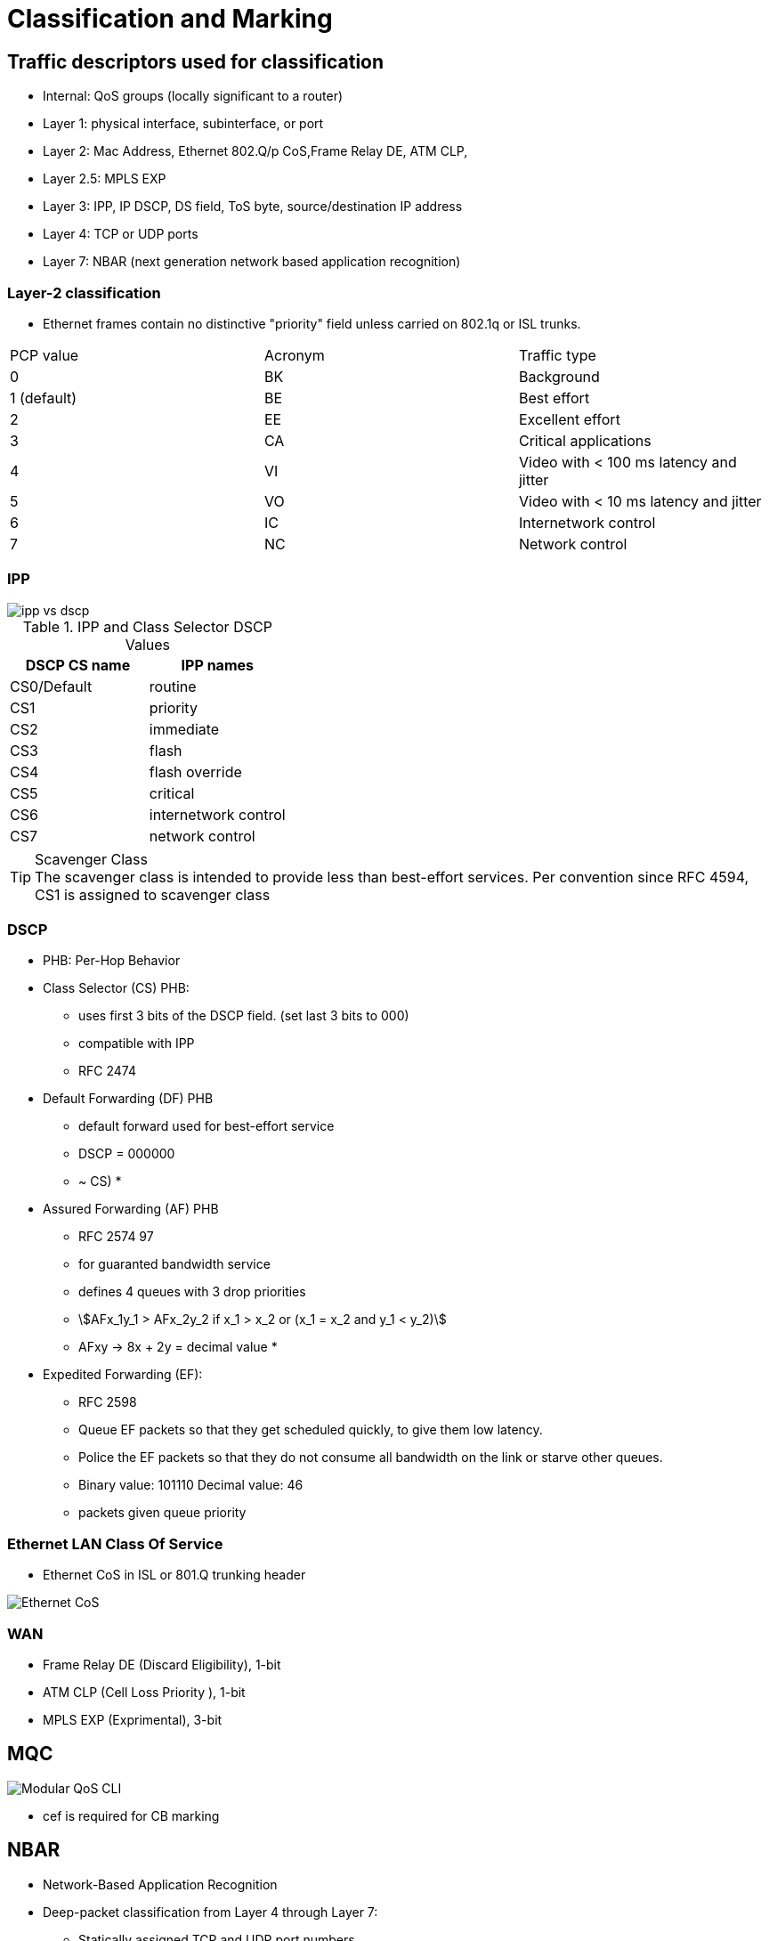 = Classification and Marking


== Traffic descriptors used for classification

- Internal: QoS groups (locally significant to a router)
- Layer 1: physical interface, subinterface, or port
- Layer 2:  Mac Address, Ethernet 802.Q/p CoS,Frame Relay  DE, ATM CLP,
- Layer 2.5: MPLS EXP
- Layer 3:  IPP, IP DSCP, DS field, ToS byte, source/destination IP address
- Layer 4: TCP or UDP ports
- Layer 7: NBAR (next generation network based application recognition)

=== Layer-2 classification

- Ethernet frames contain no distinctive "priority" field
  unless carried on 802.1q or ISL trunks.

,===
PCP value, Acronym, Traffic type
0, BK, Background
1 (default), BE, Best effort
2, EE, Excellent effort
3, CA, Critical applications
4, VI, Video with < 100 ms latency and jitter
5, VO, Video with < 10 ms latency and jitter
6, IC, Internetwork control
7, NC, Network control
,===




===  IPP

image::ipp-vs-dscp.png[]

.IPP and Class Selector DSCP Values
|===
| DSCP CS name | IPP names

| CS0/Default  | routine
| CS1          | priority
| CS2          | immediate
| CS3          | flash
| CS4          | flash override
| CS5          | critical
| CS6          | internetwork control
| CS7          | network control
|===

.Scavenger Class
TIP: The scavenger class is intended to provide less than best-effort services.
Per convention since RFC 4594, CS1 is assigned to scavenger class

=== DSCP

- PHB: Per-Hop Behavior

- Class Selector (CS) PHB:
* uses first 3 bits of the DSCP field. (set last 3 bits to 000)
* compatible with IPP
* RFC 2474

- Default Forwarding (DF) PHB
* default forward used for best-effort service
* DSCP = 000000
* ~ CS)
*

- Assured Forwarding (AF) PHB
* RFC 2574 97
* for guaranted bandwidth service
* defines 4 queues with 3 drop priorities
* stem:[AFx_1y_1 > AFx_2y_2 if x_1 > x_2 or (x_1 = x_2 and y_1 < y_2)]
* AFxy -> 8x + 2y = decimal value
*

- Expedited Forwarding (EF):
* RFC 2598
* Queue EF packets so that they get scheduled quickly, to give them low latency.
* Police the EF packets so that they do not consume all bandwidth on the link or starve other queues.
* Binary value: 101110 Decimal value: 46
* packets given queue priority



=== Ethernet LAN Class Of Service

- Ethernet CoS in ISL or 801.Q trunking header

image::ethernet-cos.png[Ethernet CoS]


=== WAN

- Frame Relay DE (Discard Eligibility), 1-bit
- ATM CLP (Cell Loss Priority ), 1-bit
- MPLS EXP (Exprimental), 3-bit


== MQC

image::mqc.png[Modular QoS CLI]

- cef is required for CB marking

== NBAR

- Network-Based Application Recognition
- Deep-packet classification  from Layer 4 through Layer 7:

* Statically assigned TCP and UDP port numbers.
* Non-TCP and non-UDP IP protocols.
* Dynamically assigned TCP and UDP port numbers.
  ** requires stateful inspection: inspect a protocol across multiple packets during packet classification.
* Subport classification or classification based on deep-packet inspection.
  ** URL, Hostname, or MIME type

- 2 modes of operations
  ** protocol discovery:
  ** MQC modular QoS cli


.NBAR Match Protocol
[cols="25,75"]
|===
|Command                  | Purpose
|
| match protocol           | Configures the match criteria for a class map on the basis of the specified protocol.
| match protocol citrix    | Configures NBAR to match Citrix traffic.
| match protocol fasttrack | Configures NBAR to match FastTrack peer-to-peer traffic.
| match protocol gnutella  | Configures NBAR to match Gnutella peer-to-peer traffic.
| match protocol http      | Configures NBAR to match HTTP traffic by URL, host,MIME type, or fields in HTTP packet headers.
| match protocol rtp       | Configures NBAR to match Real-Time Transport Protocol (RTP) traffic.
| match qos-group          | Identifies a specific QoS group value as a match criterion.
| match source-address mac | Uses the source MAC address as a match criterion.
| match start              | Configures the match criteria for a class map on the basis of the datagram header (Layer 2) or the network header (Layer 3).
| match tag                | Specifies tag type as a match criterion.
|===

.Restrictions
- NBAR cannot classify ipx
- NBAR cannot classify multicast traffic

.Task: Configure DSCP-Based Layer 3 Custom Applications
----
(config)# ip nbar custom <name> transport {tcp| udp } id <id>
(config-custom)# dscp {ef | af }
----

.Task: Display the Current Protocol-to-Port Mappings In Use by NBAR.
----
# sh ip nbar port-mapping [<protocol-name>]

port-map bgp      udp 179
port-map bgp      tcp 179
port-map cuseeme  udp 7648 7649
port-map cuseeme  tcp 7648 7649
port-map dhcp     udp 67 68
port-map dhcp     tcp 67 68
----

== CB Marking

- requires CEF
- Mark as close to the ingress edge of the network as possible, but not so close
to the edge that the marking is made by an untrusted device.

- traffic descriptor used for marking traffic
  ** internal: QoS groups
  ** L2: 802.1Q/p CoS
  ** L2.5: MPLS EXP
  ** L3: DSCP, IPP


For any class inside the policy map for which there is no set command, packets in that class are not marked.


.Recommended Values for Traffic Marking
|===
| Traffic Type              | IP Precedence | IP DSCP        | Class of Service

| Voice payload )           | 5             | EF             | 5
| Video payload             | 4             | AF41           | 4
| Voice and video signaling | 3             | AF31 3
| High priority data        | 2             | AF21 AF22 AF23 | 2
| Medium priority data      | 1             | AF11 AF12 AF13 | 1
| All other traffic         | 0             | Default        | 0
|===

.Task: Set the DSCP Value In the ToS Byte
----
(config-pmap-c)#set ip dscp {<0-63> | AF<xy> | CS<x> | EF | default}
----

== QoS Pre-Classification


- enabled on VPN endpoint routers permit the router to make egress QoS decisions based on the original traffic,
before encapsulation, rather than just the encapsulating tunnel header.
- works by keeping the original, unencrypted traffic in memory until the egress QoS actions are taken.
- enables in tunnel interface configuration mode, virtual-template configuration mode, or crypto map configuration mode

.Task: Enable QoS Pre-Classification
----
(config-if)# qos pre-classification
----


== AutoQoS

- macro that helps automate class-based QoS configuration.
- creates and applies QoS configurations based on Cisco best-practice recommendations.
- provides the following benefits:

* Simpler QoS deployment.
* Less operator error, because most steps are automated.
* Cheaper QoS deployment because less staff time is involved in analyzing network traffic and determining QoS configuration.
* Faster QoS deployment because there are dramatically fewer commands to issue.
* Companies can implement QoS without needing an in-depth knowledge of QoS concepts


.Task: Display the Interface AutoQoS Configuration
----
> sh auto qos
----

=== AutoQoS for VOIP

- for voice and video applications
- enables on individual interfaces, but creates both interface and global configuration
- uses CDP on access ports to detect presence or absence of softphone
- trusts COS or DSCP values on trunk or uplink ports


==== AutoQoS on Switches

-  no need to enable QoS globally.
* After it is enabled for any interface, the command starts a macro that:

- Globally enables QoS.
- Creates COS-to-DCSP mappings and DSCP-to-COS mappings.
* As the traffic enters the switch, the frame header containing the COS value is removed.
* The switch uses the COS value in the frame header to assign a DSCP value to the packet.
* If the packet exits a trunk port, the internal DSCP value is mapped back to a COS value.
- Enables priority or expedite ingress and egress queues.
- Creates mappings of COS values to ingress and egress queues and thresholds.
- Creates mappings of DSCP values to ingress and egress queues and thresholds.
- Creates class maps and policy maps to identify, prioritize, and police voice traffic.
- Applies those policy maps to the interface.

TIP: For best results, enable AutoQoS before configuring any other QoS on the
switch. You can then go back and modify the default configuration if needed to
fit your specific requirements.


.Task: Enable AutoQoS on an Access Port
----
(config-if)# auto qos voip {cisco- phone | cisco-softphone}
----

.Task: Enable AutoQoS on Uplink Port
----
(config-if)# auto qos voip trust
----

==== AutoQoS on Routers

.Task: Enable AutoQoS on Router Port
----
(config-if)# auto qos voip [trust]
----
[NOTE]
====
- Make sure that the interface bandwidth is configured before giving this
command.

* If you change it later, the QoS configuration will not change.  When you issue the *auto qos voip* command on an individual data circuit, the
configuration it creates differs depending on the bandwidth of the circuit
itself.

* Compression and fragmentation are enabled on links of 768 kbps
bandwidth and lower. They are not enabled on links faster than 768 kbps.

* The router additionally configures traffic shaping and applies an AutoQoS service
policy regardless of the bandwidth.


- When you issue the command on a serial interface with a bandwidth of 768 kbps
or less, the router changes the interface encapsulation to PPP. It creates a
PPP Multilink interface and enables Link Fragmentation and Interleave (LFI) on
the interface. Serial interfaces with a configured bandwidth greater than 768
kbps keep their configured encapsulation, and the router merely applies an
AutoQoS service policy to the interface.

- If you use the *trust* keyword in the command, the router creates class maps that
group traffic based on its DSCP values. It associates those class maps with a
created policy map and assigns it to the interface. You would use this keyword
when QoS markings are assigned by a trusted device.

- If you do not use the *trust* keyword, the router creates access lists that match
voice and video data and call control ports. It associates those access lists
with class maps with a created policy map that marks the traffic appropriately.
Any traffic not matching those access lists is marked with DSCP 0. You would
use this command if the traffic either arrives at the router unmarked or
arrives marked by an untrusted device.
====


=== AutoQoS for Enterprise

- supported on Cisco routers.
- The main difference between it and AutoQoS VoIP is that it automates the QoS configuration for VoIP
plus other network applications, and is meant to be used for WAN links.
-  can be used for Frame Relay and ATM subinterfaces only if they are point-to-point links.
- detects the types and amounts of network traffic with NBAR and then creates
policies based on that.

.Task: Enable Traffic Discovery
----
(config-if)# auto discovery qos [trust]
----
[NOTE]
====
- Make sure that CEF is enabled, that the interface
bandwidth is configured, and that no QoS configuration is on the interface
before giving the command.

- Use the *trust* keyword if the traffic arrives at the
router already marked, and if you trust those markings, because the AutoQoS
policies will use those markings during the configuration stage.
====

.Task: Generate the AutoQoS Configuration for Enterprise
----
(config-if)# auto qos
----

.Task: Show Auto Discovery Qos
----
# sh auto discovery qos
----

.AutoQoS for Enterprise Classes and DSCP values
|===
| Class             | DSCP/PHB value | Traffic Types
| Routing           | CS6            | EIGRP OSPF
| VoIP              | EF(46)         | RTP Voice Media
| Interactive video | AF41           | RTP Video Media
| Streaming video   | CS4            | Real Audio Netshow
| Control           | CS3            | RTCP H323 SIP
| Transactional     | AF21           | SAP Citrix Telnet SSH
| Bulk              | AF11           | FTP SMTP POP3 Exchange
| Scavenger         | CS1            | Peer-to-peer applications
| Management        | CS2            | SNMP Syslog DHCP DNS
| Best effort       | All others     | All others
|===


